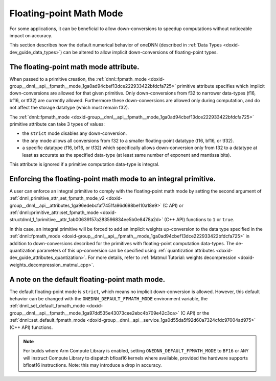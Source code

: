 .. index:: pair: page; Floating-point Math Mode
.. _doxid-dev_guide_attributes_fpmath_mode:

Floating-point Math Mode
========================

For some applications, it can be beneficial to allow down-conversions to speedup computations without noticeable impact on accuracy.

This section describes how the default numerical behavior of oneDNN (described in :ref:`Data Types <doxid-dev_guide_data_types>`) can be altered to allow implicit down-conversions of floating-point types.

The floating-point math mode attribute.
~~~~~~~~~~~~~~~~~~~~~~~~~~~~~~~~~~~~~~~

When passed to a primitive creation, the :ref:`dnnl::fpmath_mode <doxid-group__dnnl__api__fpmath__mode_1ga0ad94cbef13dce222933422bfdcfa725>` primitive attribute specifies which implicit down-conversions are allowed for that given primitive. Only down-conversions from f32 to narrower data-types (f16, bf16, or tf32) are currently allowed. Furthermore these down-conversions are allowed only during computation, and do not affect the storage datatype (which must remain f32).

The :ref:`dnnl::fpmath_mode <doxid-group__dnnl__api__fpmath__mode_1ga0ad94cbef13dce222933422bfdcfa725>` primitive attribute can take 3 types of values:

* the ``strict`` mode disables any down-conversion.

* the ``any`` mode allows all conversions from f32 to a smaller floating-point datatype (f16, bf16, or tf32).

* a specific datatype (f16, bf16, or tf32) which specifically allows down-conversion only from f32 to a datatype at least as accurate as the specified data-type (at least same number of exponent and mantissa bits).

This attribute is ignored if a primitive computation data-type is integral.

Enforcing the floating-point math mode to an integral primitive.
~~~~~~~~~~~~~~~~~~~~~~~~~~~~~~~~~~~~~~~~~~~~~~~~~~~~~~~~~~~~~~~~

A user can enforce an integral primitive to comply with the floating-point math mode by setting the second argument of :ref:`dnnl_primitive_attr_set_fpmath_mode_v2 <doxid-group__dnnl__api__attributes_1ga96edebcfaf7451fa96d698be110a18e9>` (C API) or :ref:`dnnl::primitive_attr::set_fpmath_mode <doxid-structdnnl_1_1primitive__attr_1ab00639157a283596834ee5b0e8478a2d>` (C++ API) functions to ``1`` or ``true``.

In this case, an integral primitive will be forced to add an implicit weights up-conversion to the data type specified in the :ref:`dnnl::fpmath_mode <doxid-group__dnnl__api__fpmath__mode_1ga0ad94cbef13dce222933422bfdcfa725>` in addition to down-conversions described for the primitives with floating-point computation data-types. The de-quantization parameters of this up-conversion can be specified using :ref:`quantization attributes <doxid-dev_guide_attributes_quantization>`. For more details, refer to :ref:`Matmul Tutorial: weights decompression <doxid-weights_decompression_matmul_cpp>`.

A note on the default floating-point math mode.
~~~~~~~~~~~~~~~~~~~~~~~~~~~~~~~~~~~~~~~~~~~~~~~

The default floating-point mode is ``strict``, which means no implicit down-conversion is allowed. However, this default behavior can be changed with the ``ONEDNN_DEFAULT_FPMATH_MODE`` environment variable, the :ref:`dnnl_set_default_fpmath_mode <doxid-group__dnnl__api__fpmath__mode_1ga97dd535e43073cee2ebc4b709e42c3ca>` (C API) or the :ref:`dnnl::set_default_fpmath_mode <doxid-group__dnnl__api__service_1ga0d55da5f92d60a7324cfdc97004ad975>` (C++ API) functions.

.. note:: 

   For builds where Arm Compute Library is enabled, setting ``ONEDNN_DEFAULT_FPMATH_MODE`` to ``BF16`` or ``ANY`` will instruct Compute Library to dispatch bfloat16 kernels where available, provided the hardware supports bfloat16 instructions. Note: this may introduce a drop in accuracy.

